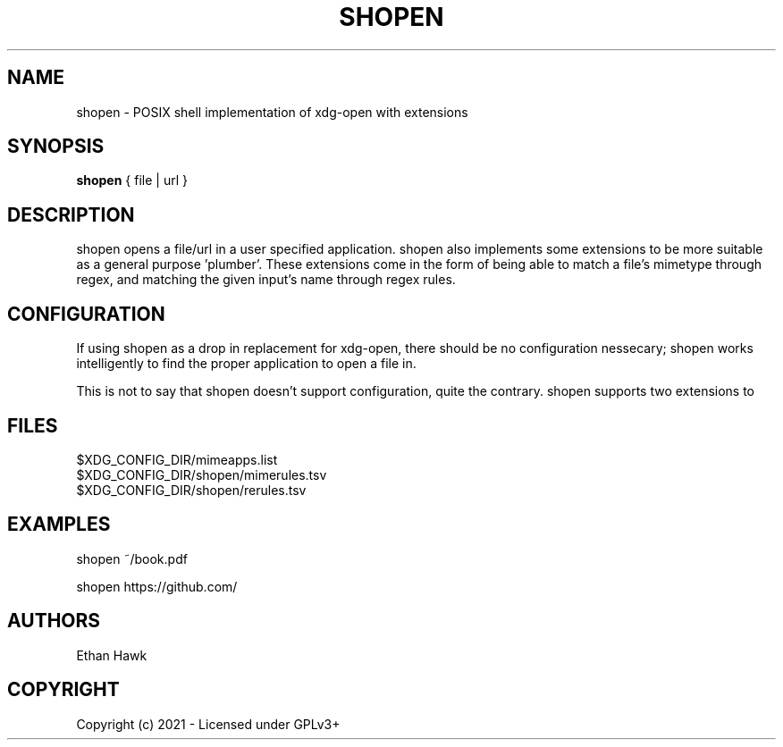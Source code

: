.TH SHOPEN 1 shopen
.SH NAME
shopen \- POSIX shell implementation of xdg-open with extensions

.SH SYNOPSIS
.B shopen
{ file | url }

.SH DESCRIPTION
shopen opens a file/url in a user specified application.
shopen also implements some extensions to be more suitable
as a general purpose 'plumber'. These extensions come in
the form of being able to match a file's mimetype through
regex, and matching the given input's name through regex rules.

.SH CONFIGURATION

If using shopen as a drop in replacement for xdg-open, there should
be no configuration nessecary; shopen works intelligently to find
the proper application to open a file in.

This is not to say that shopen doesn't support configuration, quite
the contrary. shopen supports two extensions to

.SH FILES

.IP $XDG_CONFIG_DIR/mimeapps.list
.IP $XDG_CONFIG_DIR/shopen/mimerules.tsv
.IP $XDG_CONFIG_DIR/shopen/rerules.tsv

.SH EXAMPLES

.EX
shopen ~/book.pdf

.EX
shopen https://github.com/



.SH AUTHORS
Ethan Hawk

.SH COPYRIGHT
Copyright (c) 2021 \- Licensed under GPLv3+


